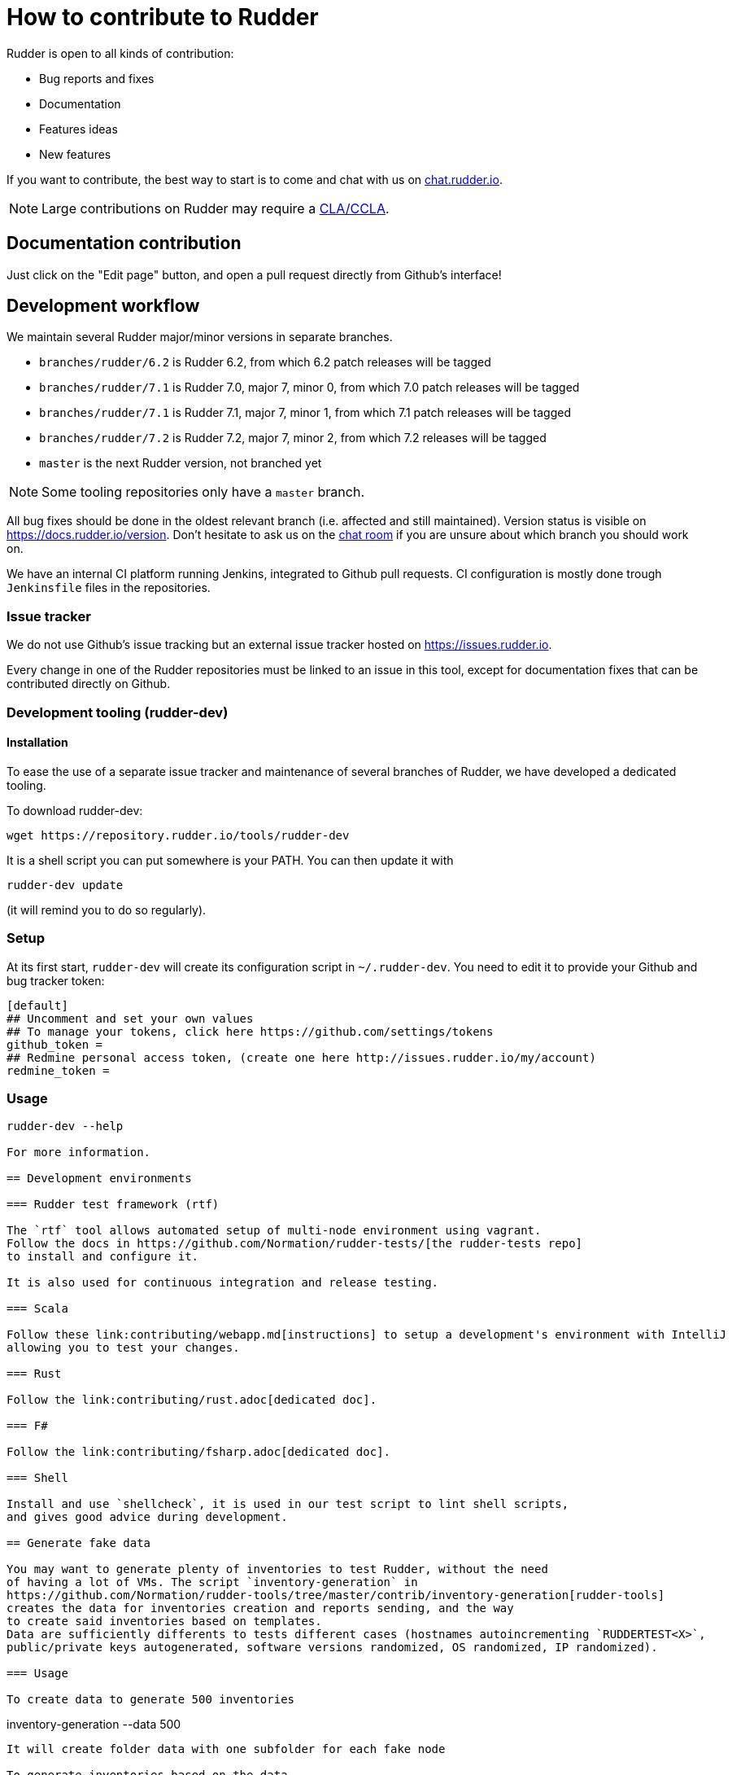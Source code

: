= How to contribute to Rudder

Rudder is open to all kinds of contribution:

* Bug reports and fixes
* Documentation
* Features ideas
* New features

If you want to contribute, the best way to start is to come and chat with us
on https://chat.rudder.io[chat.rudder.io].

NOTE: Large contributions on Rudder may require a https://www.rudder.io/en/expand/contribute/#panel-2422-8-0-1[CLA/CCLA].

== Documentation contribution

Just click on the "Edit page" button, and open a pull request directly from Github's interface!

== Development workflow

We maintain several Rudder major/minor versions in separate branches.

* `branches/rudder/6.2` is Rudder 6.2, from which 6.2 patch releases will be tagged
* `branches/rudder/7.1` is Rudder 7.0, major 7, minor 0, from which 7.0 patch releases will be tagged
* `branches/rudder/7.1` is Rudder 7.1, major 7, minor 1, from which 7.1 patch releases will be tagged
* `branches/rudder/7.2` is Rudder 7.2, major 7, minor 2, from which 7.2 releases will be tagged
* `master` is the next Rudder version, not branched yet

NOTE: Some tooling repositories only have a `master` branch.

All bug fixes should be done in the oldest relevant branch (i.e.
affected and still maintained).
Version status is visible on https://docs.rudder.io/version.
Don't hesitate to ask us on the https://chat.rudder.io[chat room] if you are unsure about which
branch you should work on.

We have an internal CI platform running Jenkins, integrated to Github pull requests.
CI configuration is mostly done trough `Jenkinsfile` files in the repositories.

=== Issue tracker

We do not use Github's issue tracking but an external issue tracker hosted on
https://issues.rudder.io.

Every change in one of the Rudder repositories must be linked to an issue in this
tool, except for documentation fixes that can be contributed directly on
Github.

=== Development tooling (rudder-dev)

==== Installation

To ease the use of a separate issue tracker and maintenance of several
branches of Rudder, we have developed a dedicated tooling.

To download rudder-dev:

```
wget https://repository.rudder.io/tools/rudder-dev
```

It is a shell script you can put somewhere is your PATH. You can then update it with

```
rudder-dev update
```

(it will remind you to do so regularly).

=== Setup

At its first start, `rudder-dev` will create its configuration script in `~/.rudder-dev`.
You need to edit it to provide your Github and bug tracker token:

```
[default]
## Uncomment and set your own values
## To manage your tokens, click here https://github.com/settings/tokens
github_token =
## Redmine personal access token, (create one here http://issues.rudder.io/my/account)
redmine_token =
```

=== Usage

```
rudder-dev --help

For more information.

== Development environments

=== Rudder test framework (rtf)

The `rtf` tool allows automated setup of multi-node environment using vagrant.
Follow the docs in https://github.com/Normation/rudder-tests/[the rudder-tests repo]
to install and configure it.

It is also used for continuous integration and release testing.

=== Scala

Follow these link:contributing/webapp.md[instructions] to setup a development's environment with IntelliJ
allowing you to test your changes.

=== Rust

Follow the link:contributing/rust.adoc[dedicated doc].

=== F#

Follow the link:contributing/fsharp.adoc[dedicated doc].

=== Shell

Install and use `shellcheck`, it is used in our test script to lint shell scripts,
and gives good advice during development.

== Generate fake data

You may want to generate plenty of inventories to test Rudder, without the need
of having a lot of VMs. The script `inventory-generation` in
https://github.com/Normation/rudder-tools/tree/master/contrib/inventory-generation[rudder-tools]
creates the data for inventories creation and reports sending, and the way
to create said inventories based on templates.
Data are sufficiently differents to tests different cases (hostnames autoincrementing `RUDDERTEST<X>`,
public/private keys autogenerated, software versions randomized, OS randomized, IP randomized).

=== Usage

To create data to generate 500 inventories

```
inventory-generation --data 500
```

It will create folder data with one subfolder for each fake node

To generate inventories based on the data

```
inventory-generation -g
```

This will generate the inventories based on the data in folder data, and sign and compress them,
and store the resulting files in `inventories` folder.
You can send them to the Rudder server by copying them to `/var/rudder/inventories/incoming`

To generate inventories based on the data with a specific template

```
inventory-generation --template Injection-template.ocs -g
```

Purge the generated *data* (the generated inventories are not purged)

```
inventory-generation -w
```

